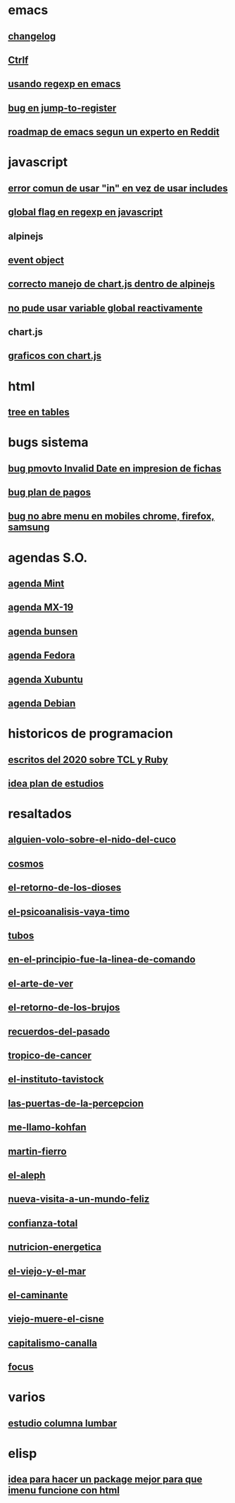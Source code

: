 * emacs
** [[denote:20221118T145236][changelog]]
** [[denote:20221107T135012][Ctrlf]]
** [[denote:20221111T161249][usando regexp en emacs]]
** [[denote:20221113T111245][bug en jump-to-register]]
** [[denote:20221114T212710][roadmap de emacs segun un experto en Reddit]]
* javascript
** [[denote:20221108T092611][error comun de usar "in" en vez de usar includes]]
** [[denote:20221112T155515][global flag en regexp en javascript]]
** alpinejs
** [[denote:20221107T190833][event object]]
** [[denote:20221107T110347][correcto manejo de chart.js dentro de alpinejs]]
** [[denote:20221108T150625][no pude usar variable global reactivamente]]
** chart.js
** [[denote:20221104T125459][graficos con chart.js]]
* html
** [[denote:20221104T125230][tree en tables]]
* bugs sistema
** [[denote:20221110T201656][bug pmovto Invalid Date en impresion de fichas]]
** [[denote:20221118T093338][bug plan de pagos]]
** [[denote:20221120T104743][bug no abre menu en mobiles chrome, firefox, samsung]]
* agendas S.O.
** [[denote:20221109T145149][agenda Mint]]
** [[denote:20221109T145356][agenda MX-19]]
** [[denote:20221109T145253][agenda bunsen]]
** [[denote:20221109T145448][agenda Fedora]]
** [[denote:20221109T145320][agenda Xubuntu]]
** [[denote:20221109T145428][agenda Debian]]
* historicos de programacion
** [[denote:20221109T142640][escritos del 2020 sobre TCL y Ruby]]
** [[denote:20221113T162631][idea plan de estudios]]
* resaltados
** [[denote:20221119T162326][alguien-volo-sobre-el-nido-del-cuco]]
** [[denote:20221119T163343][cosmos]]
** [[denote:20221119T163428][el-retorno-de-los-dioses]]
** [[denote:20221119T163518][el-psicoanalisis-vaya-timo]]
** [[denote:20221119T163550][tubos]]
** [[denote:20221119T163627][en-el-principio-fue-la-linea-de-comando]]
** [[denote:20221119T163700][el-arte-de-ver]]
** [[denote:20221119T163734][el-retorno-de-los-brujos]]
** [[denote:20221119T163808][recuerdos-del-pasado]]
** [[denote:20221119T163840][tropico-de-cancer]]
** [[denote:20221119T163941][el-instituto-tavistock]]
** [[denote:20221119T164023][las-puertas-de-la-percepcion]]
** [[denote:20221119T164054][me-llamo-kohfan]]
** [[denote:20221119T164144][martin-fierro]]
** [[denote:20221119T164216][el-aleph]]
** [[denote:20221119T164250][nueva-visita-a-un-mundo-feliz]]
** [[denote:20221119T164404][confianza-total]]
** [[denote:20221119T164441][nutricion-energetica]]
** [[denote:20221119T164515][el-viejo-y-el-mar]]
** [[denote:20221119T164600][el-caminante]]
** [[denote:20221119T164634][viejo-muere-el-cisne]]
** [[denote:20221119T164702][capitalismo-canalla]]
** [[denote:20221119T164809][focus]]
* varios
** [[denote:20221120T181455][estudio columna lumbar]]
* elisp
** [[denote:20221120T201413][idea para hacer un package mejor para que imenu funcione con html]]
